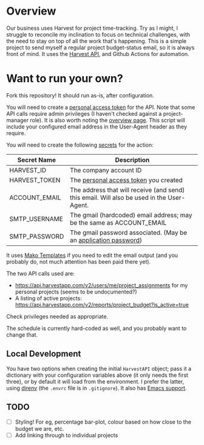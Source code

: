 #+STARTUP: showall
#+OPTIONS: ^:nil

* Overview

  Our business uses Harvest for project time-tracking.  Try as I
  might, I struggle to reconcile my inclination to focus on technical
  challenges, with the need to stay on top of all the work that's
  happening.  This is a simple project to send myself a regular
  project budget-status email, so it is always front of mind.  It uses
  the [[https://help.getharvest.com/api-v2/][Harvest API]], and Github Actions for automation.

* Want to run your own?

  Fork this repository!  It should run as-is, after configuration.

  You will need to create a [[https://help.getharvest.com/api-v2/authentication-api/authentication/authentication/][personal access token]] for the API.  Note
  that some API calls require admin privileges (I haven't checked
  against a project-manager role).  It is also worth noting the
  [[https://help.getharvest.com/api-v2/introduction/overview/general/][overview page]].  This script will include your configured email
  address in the User-Agent header as they require.

  You will need to create the following [[https://docs.github.com/en/actions/reference/encrypted-secrets][secrets]] for the action:

  | Secret Name   | Description                                                                                |
  |---------------+--------------------------------------------------------------------------------------------|
  | HARVEST_ID    | The company account ID                                                                     |
  | HARVEST_TOKEN | The [[https://help.getharvest.com/api-v2/authentication-api/authentication/authentication/][personal access token]] you created                                                      |
  | ACCOUNT_EMAIL | The address that will receive (and send) this email.  Will also be used in the User-Agent. |
  | SMTP_USERNAME | The gmail (hardcoded) email address; may be the same as ACCOUNT_EMAIL                      |
  | SMTP_PASSWORD | The gmail password associated.  (May be an [[https://support.google.com/accounts/answer/185833?hl=en][application password]])                           |

  It uses [[https://docs.makotemplates.org/en/latest/][Mako Templates]] if you need to edit the email output (and you
  probably do, not much attention has been paid there yet).

  The two API calls used are:
  - https://api.harvestapp.com/v2/users/me/project_assignments for my
    personal projects (seems to be undocumented?)
  - A listing of active projects:
    https://api.harvestapp.com/v2/reports/project_budget?is_active=true

  Check privileges needed as appropriate.

  The schedule is currently hard-coded as well, and you probably want
  to change that.

** Local Development

   You have two options when creating the initial ~HarvestAPI~ object;
   pass it a dictionary with your configuration variables above (it
   only needs the first three), or by default it will load from the
   environment.  I prefer the latter, using [[https://direnv.net/][direnv]] (the ~.envrc~ file
   is in ~.gitignore~).  It also has [[https://github.com/wbolster/emacs-direnv][Emacs support]].

** TODO 

   - [ ] Styling!  For eg, percentage bar-plot, colour based on how
     close to the budget we are, etc.
   - [ ] Add linking through to individual projects

